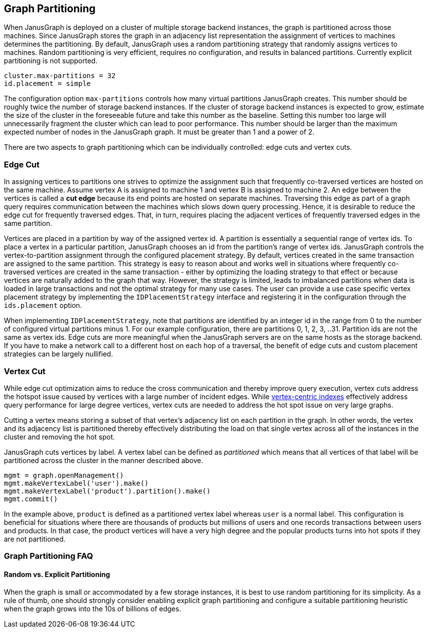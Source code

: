 [[graph-partitioning]]
== Graph Partitioning

When JanusGraph is deployed on a cluster of multiple storage backend instances, the graph is partitioned across those machines. Since JanusGraph stores the graph in an adjacency list representation the assignment of vertices to machines determines the partitioning. By default, JanusGraph uses a random partitioning strategy that randomly assigns vertices to machines. Random partitioning is very efficient, requires no configuration, and results in balanced partitions. Currently explicit partitioning is not supported.

[source, properties]
cluster.max-partitions = 32
id.placement = simple 

The configuration option `max-partitions` controls how many virtual partitions JanusGraph creates. This number should be roughly twice the number of storage backend instances. If the cluster of storage backend instances is expected to grow, estimate the size of the cluster in the foreseeable future and take this number as the baseline. Setting this number too large will unnecessarily fragment the cluster which can lead to poor performance. This number should be larger than the maximum expected number of nodes in the JanusGraph graph. It must be greater than 1 and a power of 2. 

There are two aspects to graph partitioning which can be individually controlled: edge cuts and vertex cuts.

=== Edge Cut

In assigning vertices to partitions one strives to optimize the assignment such that frequently co-traversed vertices are hosted on the same machine. Assume vertex A is assigned to machine 1 and vertex B is assigned to machine 2. An edge between the vertices is called a *cut edge* because its end points are hosted on separate machines. Traversing this edge as part of a graph query requires communication between the machines which slows down query processing. Hence, it is desirable to reduce the edge cut for frequently traversed edges. That, in turn, requires placing the adjacent vertices of frequently traversed edges in the same partition.

Vertices are placed in a partition by way of the assigned vertex id. A partition is essentially a sequential range of vertex ids. To place a vertex in a particular partition, JanusGraph chooses an id from the partition's range of vertex ids. JanusGraph controls the vertex-to-partition assignment through the configured placement strategy. By default, vertices created in the same transaction are assigned to the same partition. This strategy is easy to reason about and works well in situations where frequently co-traversed vertices are created in the same transaction - either by optimizing the loading strategy to that effect or because vertices are naturally added to the graph that way. However, the strategy is limited, leads to imbalanced partitions when data is loaded in large transactions and not the optimal strategy for many use cases. The user can provide a use case specific vertex placement strategy by implementing the `IDPlacementStrategy` interface and registering it in the configuration through the `ids.placement` option.

When implementing `IDPlacementStrategy`, note that partitions are identified by an integer id in the range from 0 to the number of configured virtual partitions minus 1. For our example configuration, there are partitions 0, 1, 2, 3, ..31. Partition ids are not the same as vertex ids. Edge cuts are more meaningful when the JanusGraph servers are on the same hosts as the storage backend. If you have to make a network call to a different host on each hop of a traversal, the benefit of edge cuts and custom placement strategies can be largely nullified.

=== Vertex Cut

While edge cut optimization aims to reduce the cross communication and thereby improve query execution, vertex cuts address the hotspot issue caused by vertices with a large number of incident edges. While <<vertex-indexes, vertex-centric indexes>> effectively address query performance for large degree vertices, vertex cuts are needed to address the hot spot issue on very large graphs.

Cutting a vertex means storing a subset of that vertex's adjacency list on each partition in the graph. In other words, the vertex and its adjacency list is partitioned thereby effectively distributing the load on that single vertex across all of the instances in the cluster and removing the hot spot.

JanusGraph cuts vertices by label. A vertex label can be defined as _partitioned_ which means that all vertices of that label will be partitioned across the cluster in the manner described above.

[source, gremlin]
mgmt = graph.openManagement()
mgmt.makeVertexLabel('user').make()
mgmt.makeVertexLabel('product').partition().make()
mgmt.commit()

In the example above, `product` is defined as a partitioned vertex label whereas `user` is a normal label. This configuration is beneficial for situations where there are thousands of products but millions of users and one records transactions between users and products. In that case, the product vertices will have a very high degree and the popular products turns into hot spots if they are not partitioned.

=== Graph Partitioning FAQ

==== Random vs. Explicit Partitioning

When the graph is small or accommodated by a few storage instances, it is best to use random partitioning for its simplicity. As a rule of thumb, one should strongly consider enabling explicit graph partitioning and configure a suitable partitioning heuristic when the graph grows into the 10s of billions of edges.

